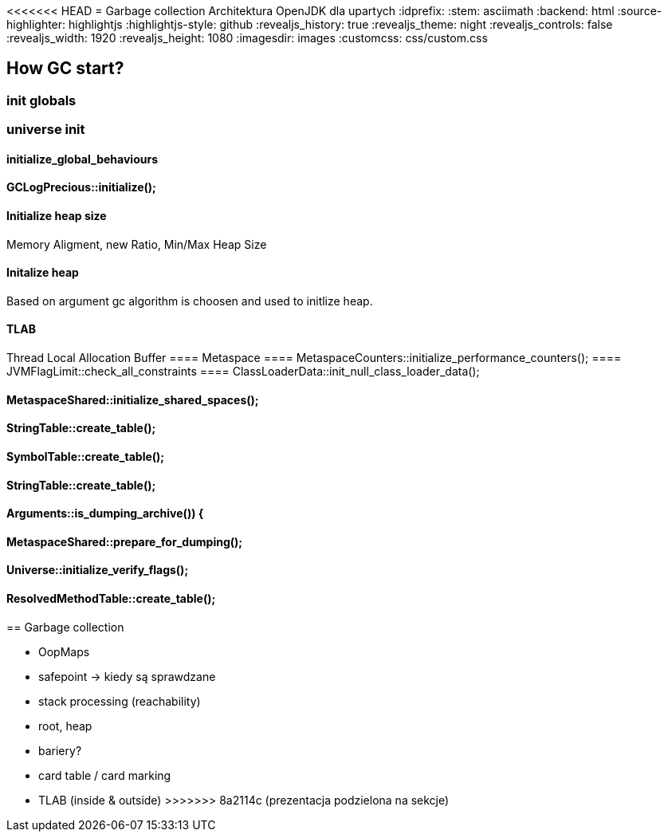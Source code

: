 <<<<<<< HEAD
= Garbage collection 
Architektura OpenJDK dla upartych
:idprefix:
:stem: asciimath
:backend: html
:source-highlighter: highlightjs
:highlightjs-style: github
:revealjs_history: true
:revealjs_theme: night
:revealjs_controls: false
:revealjs_width: 1920
:revealjs_height: 1080
:imagesdir: images
:customcss: css/custom.css


== How GC start?

=== init globals 
=== universe init
==== initialize_global_behaviours

==== GCLogPrecious::initialize();
==== Initialize heap size
// GCConfig::arguments()->initialize_heap_sizes();
Memory Aligment, new Ratio, Min/Max Heap Size
// Based on arguments JVM try to figure out what exactly arguments should be appled
// There is also assertion checking proper configuration like MaxHeapSize should be greater 
// Also that proprotion like newRatio etc.
// Also there is memory aligment 
// Parallel
// The card marking array and the offset arrays for old generations are
// committed in os pages as well. Make sure they are entirely full (to
// avoid partial page problems), e.g. if 512 bytes heap corresponds to 1
// byte entry and the os page size is 4096, the maximum heap size should
// be 512*4096 = 2MB aligned.

==== Initalize heap 
// Universe::initialize_heap(); GCConfig::arguments()->create_heap(); _collectedHeap->initialize()
Based on argument gc algorithm is choosen and used to initlize heap.

// It used Strategy Pattern as way to handle this case. 
// Basiclly created heap is simple object represents process to create the heap related to pariticular version
// Based on G1
// There is created sometimes mutex 
// Initialize reserved regions, then created card table, then created G1 barrier set ( STB, DIRTY CARD), hot card table cache, and space mapper 
// Based on ZGC
// Register soft reference policy, barrier set, driver, director. Driver contains all phases necessary to make GC cycle. ZDriver contains procedures to collecting heap. ZDirector has additional role, it supervisior also but calculate how many threads are created for GC algorithms, contains diffrents heuristics, read statistics and makes decisions based on these metrics. It works proactive 


==== TLAB 
//  Universe::initialize_tlab();
Thread Local Allocation Buffer 
// There is calculate size of TLAB 
// When C2 is enabled more space is necessary in TLAB otherwise prefetching intructions generated by C2 compiler 
// will fault ( due to accessing memory outside of heap )
==== Metaspace 
//  Metaspace::global_initialize();
==== MetaspaceCounters::initialize_performance_counters();
==== JVMFlagLimit::check_all_constraints 
==== ClassLoaderData::init_null_class_loader_data();

==== MetaspaceShared::initialize_shared_spaces();
==== StringTable::create_table();
==== SymbolTable::create_table();
==== StringTable::create_table();


==== Arguments::is_dumping_archive()) {
==== MetaspaceShared::prepare_for_dumping();
==== Universe::initialize_verify_flags();
  
==== ResolvedMethodTable::create_table();
=======
== Garbage collection 

* OopMaps
* safepoint -> kiedy są sprawdzane
* stack processing (reachability)
* root, heap
* bariery?
* card table / card marking
* TLAB (inside & outside)
>>>>>>> 8a2114c (prezentacja podzielona na sekcje)
